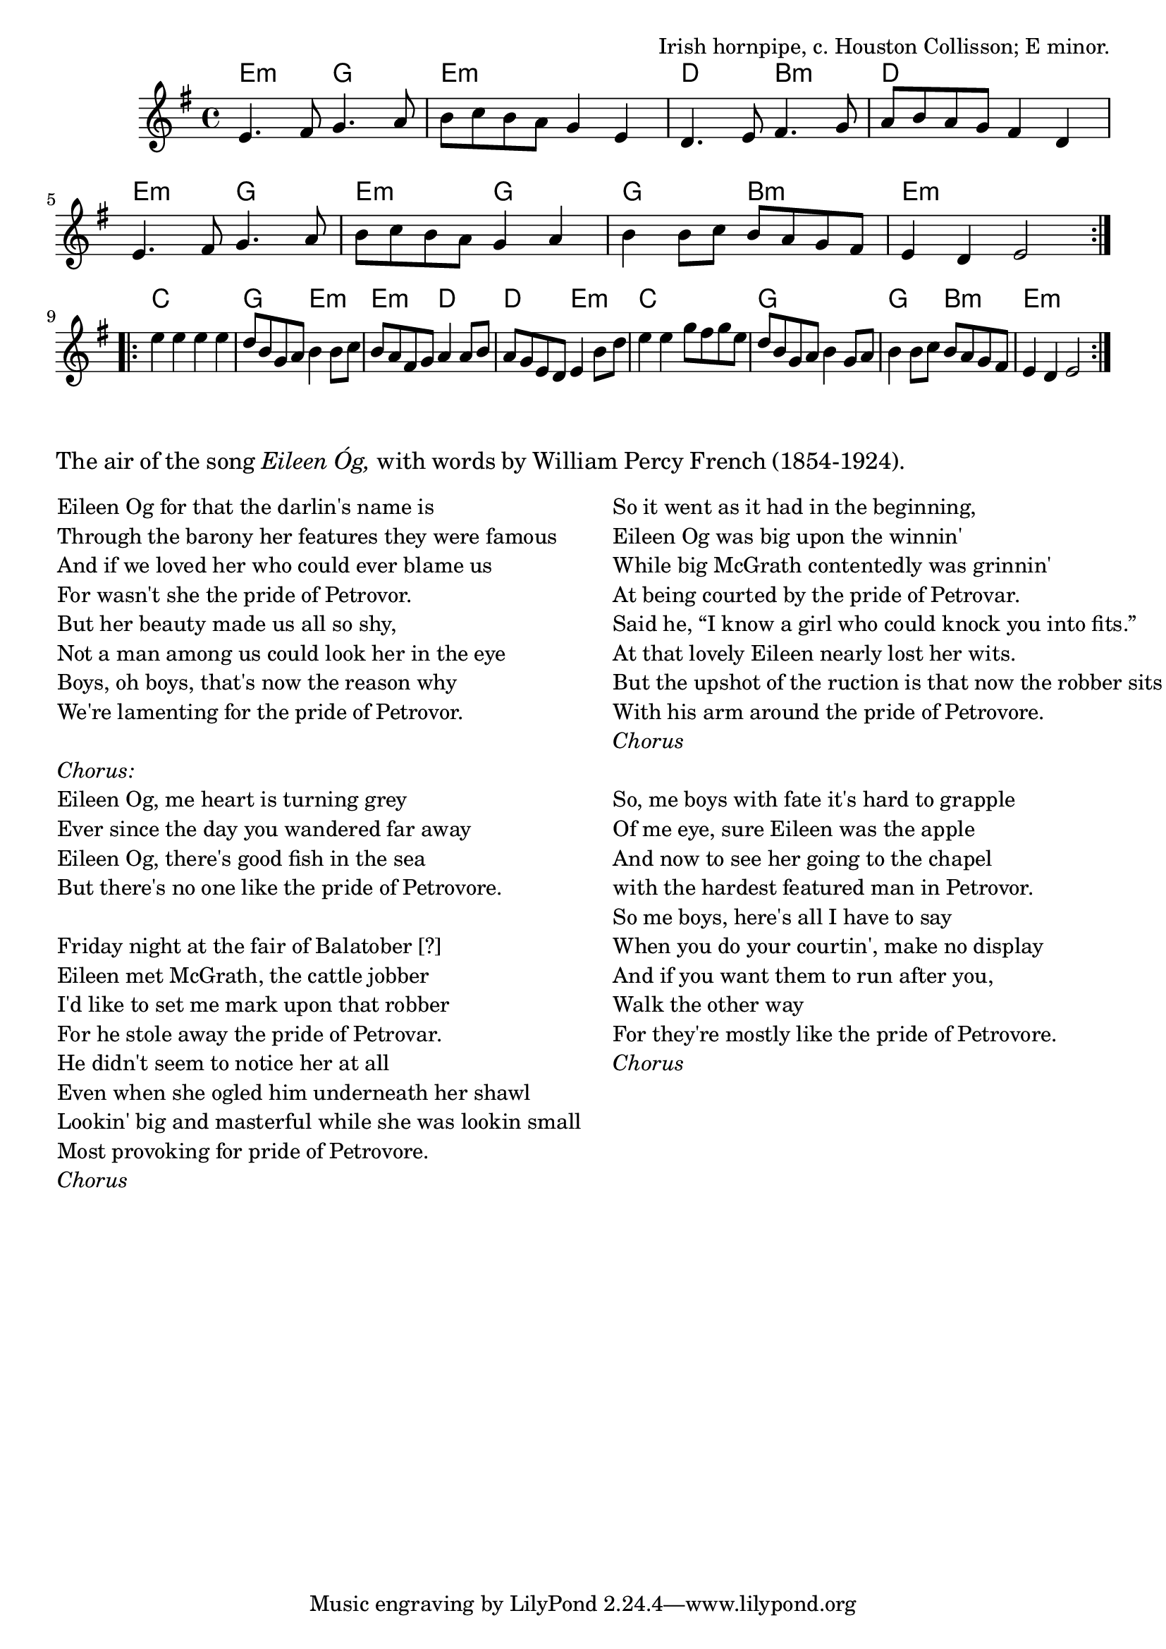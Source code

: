 \version "2.18.2"

\tocItem \markup "The Pride of Petravore (Eileen Óg)"

\score {
  <<
    \relative fis {
      \time 4/4
      \key e \minor

      % A
      \repeat volta 2 {
        e'4. fis8 g4. a8 |
        b8 c b a g4 e4 |
        d4. e8 fis4. g8 |
        a8 b a g fis4 d4 |

        e4. fis8 g4. a8 |
        b c b a g4 a4 |
        b4 b8 c b a g fis |
        e4 d e2 |
      }
      \break
      % B
      \repeat volta 2 {
        e'4 e e e |
        d8 b g a b4 b8 c |
        b8 a fis g a4 a8 b |
        a8 g e d e4 b'8 d |

        e4 e g8 fis g e |
        d b g a b4 g8 a |
        b4 b8 c b a g fis |
        e4 d e2 |
      }
    }

    \new ChordNames {
      \chordmode {
        \time 4/4

        \repeat volta 2 {
          e2:m g | e1:m | d2 b:m | d1 |
          e2:m g | e2:m g | g2 b:m | e1:m |
        }
        \repeat volta 2 {
          c1 | g2 e:m | e2:m d | d2 e:m |
          c1 | g1 | g2 b:m | e1:m |
        }
      }
    }
  >>

  \header {
    title = "The Pride of Petravore (Eileen Óg)"
    opus = "Irish hornpipe, c. Houston Collisson; E minor."
  }
}

\markuplist {
  \justified-lines {
    \abs-fontsize #12 {
      The air of the song \italic{Eileen Óg,} with words by William Percy French (1854-1924).
    }
  }
}

\markup \null
\markup \null

\markup {
  \fill-line {
    \hspace #1
    \column {
      \line { Eileen Og for that the darlin's name is }
      \line { Through the barony her features they were famous }
      \line { And if we loved her who could ever blame us }
      \line { For wasn't she the pride of Petrovor. }
      \line { But her beauty made us all so shy, }
      \line { Not a man among us could look her in the eye }
      \line { Boys, oh boys, that's now the reason why }
      \line { We're lamenting for the pride of Petrovor. }
      \null

      \line { \italic "Chorus:" }
      \line { Eileen Og, me heart is turning grey }
      \line { Ever since the day you wandered far away }
      \line { Eileen Og, there's good fish in the sea }
      \line { But there's no one like the pride of Petrovore. }
      \null

      \line { Friday night at the fair of Balatober [?] }
      \line { Eileen met McGrath, the cattle jobber }
      \line { I'd like to set me mark upon that robber }
      \line { For he stole away the pride of Petrovar. }
      \line { He didn't seem to notice her at all }
      \line { Even when she ogled him underneath her shawl }
      \line { Lookin' big and masterful while she was lookin small }
      \line { Most provoking for pride of Petrovore. }
      \line { \italic "Chorus" }
    }
    \hspace #2
    \column {
      \line { So it went as it had in the beginning, }
      \line { Eileen Og was big upon the winnin' }
      \line { While big McGrath contentedly was grinnin' }
      \line { At being courted by the pride of Petrovar. }
      \line { Said he, “I know a girl who could knock you into fits.” }
      \line { At that lovely Eileen nearly lost her wits. }
      \line { But the upshot of the ruction is that now the robber sits }
      \line { With his arm around the pride of Petrovore. }
      \line { \italic "Chorus" }
      \null

      \line { So, me boys with fate it's hard to grapple }
      \line { Of me eye, sure Eileen was the apple }
      \line { And now to see her going to the chapel }
      \line { with the hardest featured man in Petrovor. }
      \line { So me boys, here's all I have to say }
      \line { When you do your courtin', make no display }
      \line { And if you want them to run after you, }
      \line { Walk the other way }
      \line { For they're mostly like the pride of Petrovore. }
      \line { \italic "Chorus" }
      \null
    }
    \hspace #1
  }
}

